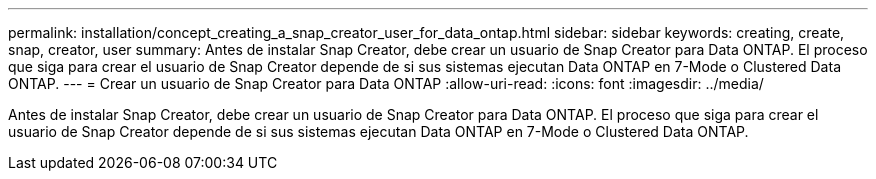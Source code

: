 ---
permalink: installation/concept_creating_a_snap_creator_user_for_data_ontap.html 
sidebar: sidebar 
keywords: creating, create, snap, creator, user 
summary: Antes de instalar Snap Creator, debe crear un usuario de Snap Creator para Data ONTAP. El proceso que siga para crear el usuario de Snap Creator depende de si sus sistemas ejecutan Data ONTAP en 7-Mode o Clustered Data ONTAP. 
---
= Crear un usuario de Snap Creator para Data ONTAP
:allow-uri-read: 
:icons: font
:imagesdir: ../media/


[role="lead"]
Antes de instalar Snap Creator, debe crear un usuario de Snap Creator para Data ONTAP. El proceso que siga para crear el usuario de Snap Creator depende de si sus sistemas ejecutan Data ONTAP en 7-Mode o Clustered Data ONTAP.
